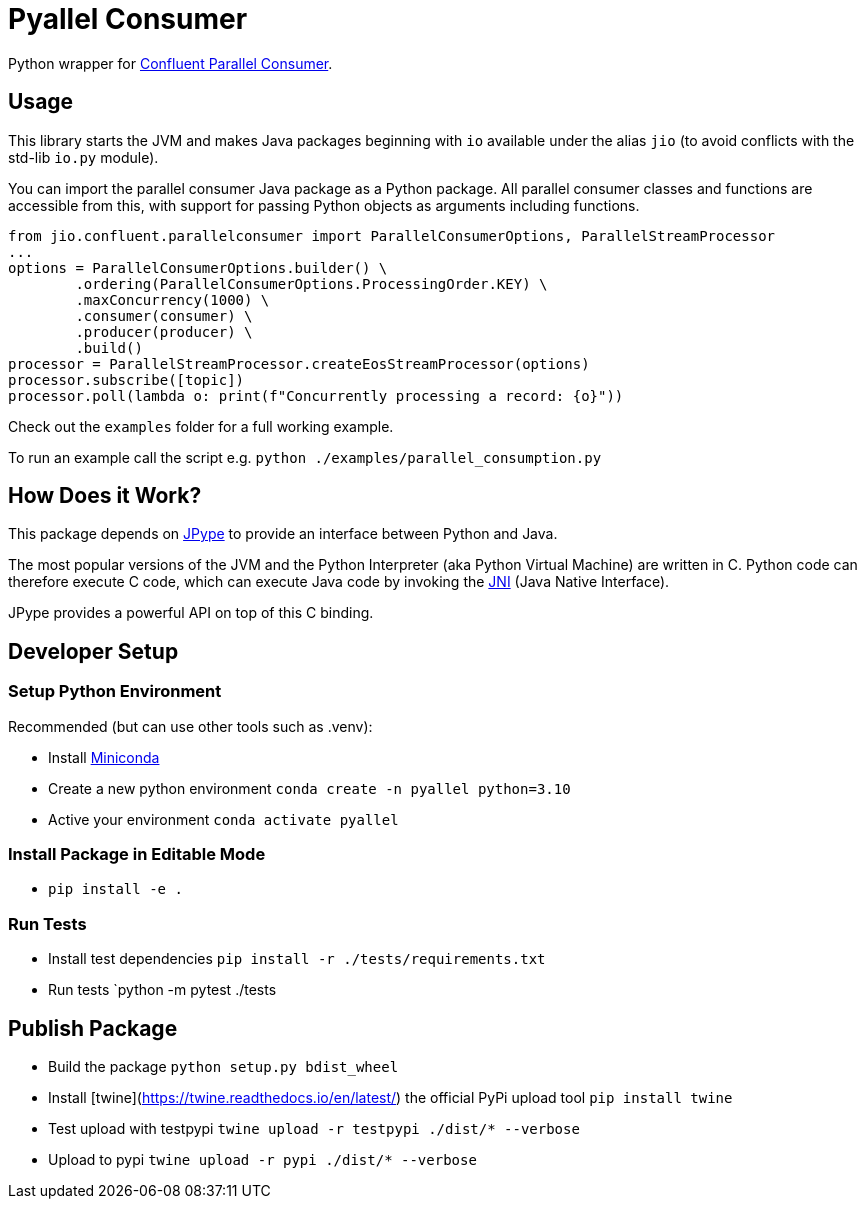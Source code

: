 = Pyallel Consumer

Python wrapper for https://github.com/confluentinc/parallel-consumer[Confluent Parallel Consumer].

== Usage

This library starts the JVM and makes Java packages beginning with `io` available under the alias `jio` (to avoid conflicts with the std-lib `io.py` module).

You can import the parallel consumer Java package as a Python package.
All parallel consumer classes and functions are accessible from this, with support for passing Python objects as arguments including functions.

```python
from jio.confluent.parallelconsumer import ParallelConsumerOptions, ParallelStreamProcessor
...
options = ParallelConsumerOptions.builder() \
        .ordering(ParallelConsumerOptions.ProcessingOrder.KEY) \
        .maxConcurrency(1000) \
        .consumer(consumer) \
        .producer(producer) \
        .build()
processor = ParallelStreamProcessor.createEosStreamProcessor(options)
processor.subscribe([topic])
processor.poll(lambda o: print(f"Concurrently processing a record: {o}"))
```

Check out the `examples` folder for a full working example.

To run an example call the script e.g. `python ./examples/parallel_consumption.py`

== How Does it Work?

This package depends on https://jpype.readthedocs.io/en/latest/index.html[JPype] to provide an interface between Python and Java.

The most popular versions of the JVM and the Python Interpreter (aka Python Virtual Machine) are written in C.
Python code can therefore execute C code, which can execute Java code by invoking the
https://en.wikipedia.org/wiki/Java_Native_Interface[JNI] (Java Native Interface).

JPype provides a powerful API on top of this C binding.

== Developer Setup

=== Setup Python Environment

Recommended (but can use other tools such as .venv):

- Install https://docs.conda.io/projects/conda/en/latest/user-guide/install/index.html[Miniconda]
- Create a new python environment `conda create -n pyallel python=3.10`
- Active your environment `conda activate pyallel`

=== Install Package in Editable Mode

- `pip install -e .`

=== Run Tests

- Install test dependencies `pip install -r ./tests/requirements.txt`
- Run tests `python -m pytest ./tests

== Publish Package

- Build the package `python setup.py bdist_wheel`
- Install [twine](https://twine.readthedocs.io/en/latest/) the official PyPi upload tool `pip install twine`
- Test upload with testpypi `twine upload -r testpypi ./dist/* --verbose`
- Upload to pypi `twine upload -r pypi ./dist/* --verbose`
